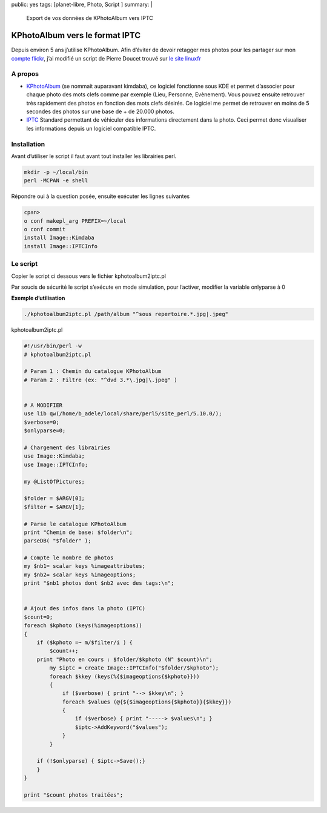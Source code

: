 public: yes
tags: [planet-libre, Photo, Script ]
summary: |
  Export de vos données de KPhotoAlbum vers IPTC

KPhotoAlbum vers le format IPTC
===============================

Depuis environ 5 ans j’utilise KPhotoAlbum. Afin d’éviter de devoir retagger mes photos pour les  partager sur mon `compte flickr <http://www.flickr.com/photos/b_adele/>`_, j’ai modifié un script de Pierre Doucet trouvé sur `le site linuxfr <http://linuxfr.org/~doucetp/20428.html>`_


A propos
--------

- `KPhotoAlbum <http://kphotoalbum.org/>`_ (se nommait auparavant kimdaba), ce logiciel fonctionne sous KDE et permet d’associer pour chaque photo des mots clefs comme par exemple (Lieu, Personne, Evènement).  Vous pouvez ensuite retrouver très rapidement des photos en fonction des mots clefs désirés. Ce logiciel me permet de retrouver en moins de 5 secondes des photos sur une base de + de 20.000 photos.

- `IPTC <http://fr.wikipedia.org/wiki/International_Press_Telecommunications_Council>`_ Standard permettant de véhiculer des informations directement dans la photo. Ceci permet donc visualiser les informations depuis un logiciel compatible IPTC.

Installation
------------

Avant d’utiliser le script il faut avant tout installer les librairies perl.

.. sourcecode:: perl

   mkdir -p ~/local/bin
   perl -MCPAN -e shell

Répondre oui à la question posée, ensuite exécuter les lignes suivantes

.. sourcecode:: perl

   cpan>
   o conf makepl_arg PREFIX=~/local
   o conf commit
   install Image::Kimdaba
   install Image::IPTCInfo

Le script
---------
Copier le script ci dessous vers le fichier kphotoalbum2iptc.pl

Par soucis de sécurité le script s’exécute en mode simulation, pour l’activer, modifier la variable onlyparse à 0


**Exemple d’utilisation**

.. sourcecode:: bash

   ./kphotoalbum2iptc.pl /path/album "^sous repertoire.*.jpg|.jpeg"

kphotoalbum2iptc.pl

.. sourcecode:: perl

   #!/usr/bin/perl -w
   # kphotoalbum2iptc.pl

   # Param 1 : Chemin du catalogue KPhotoAlbum
   # Param 2 : Filtre (ex: "^dvd 3.*\.jpg|\.jpeg" )


   # A MODIFIER
   use lib qw(/home/b_adele/local/share/perl5/site_perl/5.10.0/);
   $verbose=0;
   $onlyparse=0;

   # Chargement des librairies
   use Image::Kimdaba; 
   use Image::IPTCInfo; 

   my @ListOfPictures;

   $folder = $ARGV[0];
   $filter = $ARGV[1]; 

   # Parse le catalogue KPhotoAlbum
   print "Chemin de base: $folder\n";
   parseDB( "$folder" );

   # Compte le nombre de photos
   my $nb1= scalar keys %imageattributes;
   my $nb2= scalar keys %imageoptions;
   print "$nb1 photos dont $nb2 avec des tags:\n";


   # Ajout des infos dans la photo (IPTC)
   $count=0;
   foreach $kphoto (keys(%imageoptions))
   {
       if ($kphoto =~ m/$filter/i ) {
           $count++;
       print "Photo en cours : $folder/$kphoto (N° $count)\n";
           my $iptc = create Image::IPTCInfo("$folder/$kphoto");
           foreach $kkey (keys(%{$imageoptions{$kphoto}}))
           {
               if ($verbose) { print "--> $kkey\n"; }
               foreach $values (@{${$imageoptions{$kphoto}}{$kkey}})
               {
                   if ($verbose) { print "-----> $values\n"; }
                   $iptc->AddKeyword("$values");
               }
           }
    
       if (!$onlyparse) { $iptc->Save();}
       }
   }

   print "$count photos traitées";

.. raw:: html
         <div id="comments">


		 <h3 id="comments-title">20 réponses à <em>Export de vos données de KPhotoAlbum vers IPTC</em></h3>


		 <ol class="commentlist">
		 <li id="li-comment-5" class="comment even thread-even depth-1">
		 <div id="comment-5">
		 <div class="comment-author vcard">
		 <img width="40" height="40" class="avatar avatar-40 photo" src="http://0.gravatar.com/avatar/ac2ae9bc6f0c5b980cdca51af9c77ebd?s=40&amp;d=http%3A%2F%2F0.gravatar.com%2Favatar%2Fad516503a11cd5ca435acc9bb6523536%3Fs%3D40&amp;r=G" alt="">			<cite class="fn"><a class="url" rel="external nofollow" href="http://www.equinoxefr.org">Equinoxefr</a></cite> <span class="says">dit&nbsp;:</span>		</div><!-- .comment-author .vcard -->
		 
		 <div class="comment-meta commentmetadata"><a href="http://blog.jesuislibre.org/2009/04/export-vos-donnees-de-kphotoalbum-vers-iptc/comment-page-1/#comment-5">
		 20 avril 2009 à 13 h 38 min</a>		</div><!-- .comment-meta .commentmetadata -->

		 <div class="comment-body"><p>Salut,</p>
         <p>Amusant de voir un vieux script, fait il y a quelques années, retrouver une utilité <img class="wp-smiley" alt=";-)" src="http://blog.jesuislibre.org/wp-includes/images/smilies/icon_wink.gif"> </p>
         <p>Depuis quelques temps, je suis passé à F-spot sous Gnome, toujours avec l’aide de quelques scripts perl…</p>
         <p>Pierre</p>
         </div>

		 <div class="reply">
		 </div><!-- .reply -->
	     </div><!-- #comment-##  -->

	     </li>
	     <li id="li-comment-6" class="comment odd alt thread-odd thread-alt depth-1">
		 <div id="comment-6">
		 <div class="comment-author vcard">
		 <img width="40" height="40" class="avatar avatar-40 photo" src="http://1.gravatar.com/avatar/f068e9c2522ba565fb6d150dfe096f88?s=40&amp;d=http%3A%2F%2F1.gravatar.com%2Favatar%2Fad516503a11cd5ca435acc9bb6523536%3Fs%3D40&amp;r=G" alt="">			<cite class="fn">moSaN</cite> <span class="says">dit&nbsp;:</span>		</div><!-- .comment-author .vcard -->
		 
		 <div class="comment-meta commentmetadata"><a href="http://blog.jesuislibre.org/2009/04/export-vos-donnees-de-kphotoalbum-vers-iptc/comment-page-1/#comment-6">
		 20 avril 2009 à 15 h 23 min</a>		</div><!-- .comment-meta .commentmetadata -->

		 <div class="comment-body"><p>Juste pour être certain de bien comprendre le script. Je suis loin de tout comprendre dès qu’il s’agit de perl.</p>
         <p>Pour désactiver le mode simulation il faut changer la variable «onlyparse» mais je ne vois aucune référence à cette variable dans le bout de code.<br>
         Ne serait-ce pas plutôt la variable «verbose».</p>
         <p>Ou alors la variable «onlyparse» est une variable associée à IPTC qui bloque la fonction d’écriture Save() ?</p>
         </div>

		 <div class="reply">
		 </div><!-- .reply -->
	     </div><!-- #comment-##  -->

	     </li>
	     <li id="li-comment-7" class="comment even thread-even depth-1">
		 <div id="comment-7">
		 <div class="comment-author vcard">
		 <img width="40" height="40" class="avatar avatar-40 photo" src="http://1.gravatar.com/avatar/7f435d6198e0dcbb633de9676b00a28d?s=40&amp;d=http%3A%2F%2F1.gravatar.com%2Favatar%2Fad516503a11cd5ca435acc9bb6523536%3Fs%3D40&amp;r=G" alt="">			<cite class="fn">davitof</cite> <span class="says">dit&nbsp;:</span>		</div><!-- .comment-author .vcard -->
		 
		 <div class="comment-meta commentmetadata"><a href="http://blog.jesuislibre.org/2009/04/export-vos-donnees-de-kphotoalbum-vers-iptc/comment-page-1/#comment-7">
		 20 avril 2009 à 17 h 20 min</a>		</div><!-- .comment-meta .commentmetadata -->

		 <div class="comment-body"><p>Euh, je ne connais pas perl, alors je dis surement une bêtise, mais tu es sûr, pour la variable onlyparse? Je n’en vois pas trace dans le script…</p>
         </div>

		 <div class="reply">
		 </div><!-- .reply -->
	     </div><!-- #comment-##  -->

	     </li>
	     <li id="li-comment-8" class="comment byuser comment-author-b_adele bypostauthor odd alt thread-odd thread-alt depth-1">
		 <div id="comment-8">
		 <div class="comment-author vcard">
		 <img width="40" height="40" class="avatar avatar-40 photo" src="http://1.gravatar.com/avatar/f4a804b1c2256bdefb9674105039dd98?s=40&amp;d=http%3A%2F%2F1.gravatar.com%2Favatar%2Fad516503a11cd5ca435acc9bb6523536%3Fs%3D40&amp;r=G" alt="">			<cite class="fn"><a class="url" rel="external nofollow" href="http://www.jesuislibre.org">b_adele</a></cite> <span class="says">dit&nbsp;:</span>		</div><!-- .comment-author .vcard -->
		 
		 <div class="comment-meta commentmetadata"><a href="http://blog.jesuislibre.org/2009/04/export-vos-donnees-de-kphotoalbum-vers-iptc/comment-page-1/#comment-8">
		 20 avril 2009 à 21 h 02 min</a>		</div><!-- .comment-meta .commentmetadata -->

		 <div class="comment-body"><p>Rien de tout çà <img class="wp-smiley" alt=":)" src="http://blog.jesuislibre.org/wp-includes/images/smilies/icon_smile.gif"> , ce n’était pas le bon code, j’ai corrigé l’article.</p>
         </div>

		 <div class="reply">
		 </div><!-- .reply -->
	     </div><!-- #comment-##  -->

	     </li>
	     <li id="li-comment-10" class="comment even thread-even depth-1">
		 <div id="comment-10">
		 <div class="comment-author vcard">
		 <img width="40" height="40" class="avatar avatar-40 photo" src="http://1.gravatar.com/avatar/7f435d6198e0dcbb633de9676b00a28d?s=40&amp;d=http%3A%2F%2F1.gravatar.com%2Favatar%2Fad516503a11cd5ca435acc9bb6523536%3Fs%3D40&amp;r=G" alt="">			<cite class="fn">davitof</cite> <span class="says">dit&nbsp;:</span>		</div><!-- .comment-author .vcard -->
		 
		 <div class="comment-meta commentmetadata"><a href="http://blog.jesuislibre.org/2009/04/export-vos-donnees-de-kphotoalbum-vers-iptc/comment-page-1/#comment-10">
		 20 avril 2009 à 22 h 01 min</a>		</div><!-- .comment-meta .commentmetadata -->

		 <div class="comment-body"><p>@moSaN: je ne crois pas que ce soit verbose. Aussi bien par le sens du mot «&nbsp;verbose&nbsp;» en anglais que par ce que je crois comprendre du script, je pense que la variable verbose sert uniquement à afficher plus d’informations en cours d’exécution.</p>
         </div>

		 <div class="reply">
		 </div><!-- .reply -->
	     </div><!-- #comment-##  -->

	     </li>
	     <li id="li-comment-11" class="comment odd alt thread-odd thread-alt depth-1">
		 <div id="comment-11">
		 <div class="comment-author vcard">
		 <img width="40" height="40" class="avatar avatar-40 photo" src="http://1.gravatar.com/avatar/7f435d6198e0dcbb633de9676b00a28d?s=40&amp;d=http%3A%2F%2F1.gravatar.com%2Favatar%2Fad516503a11cd5ca435acc9bb6523536%3Fs%3D40&amp;r=G" alt="">			<cite class="fn">davitof</cite> <span class="says">dit&nbsp;:</span>		</div><!-- .comment-author .vcard -->
		 
		 <div class="comment-meta commentmetadata"><a href="http://blog.jesuislibre.org/2009/04/export-vos-donnees-de-kphotoalbum-vers-iptc/comment-page-1/#comment-11">
		 20 avril 2009 à 22 h 03 min</a>		</div><!-- .comment-meta .commentmetadata -->

		 <div class="comment-body"><p>@b_adele: ah ben là oui, je comprends <img class="wp-smiley" alt=":-)" src="http://blog.jesuislibre.org/wp-includes/images/smilies/icon_smile.gif">  C’est vrai que le perl ressemble au php. Ou plutôkt le contraire <img class="wp-smiley" alt=";-)" src="http://blog.jesuislibre.org/wp-includes/images/smilies/icon_wink.gif"> </p>
         </div>

		 <div class="reply">
		 </div><!-- .reply -->
	     </div><!-- #comment-##  -->

	     </li>
	     <li id="li-comment-13" class="comment even thread-even depth-1">
		 <div id="comment-13">
		 <div class="comment-author vcard">
		 <img width="40" height="40" class="avatar avatar-40 photo" src="http://1.gravatar.com/avatar/d25e7ff6feea9e6fc33d2d57d722f6c9?s=40&amp;d=http%3A%2F%2F1.gravatar.com%2Favatar%2Fad516503a11cd5ca435acc9bb6523536%3Fs%3D40&amp;r=G" alt="">			<cite class="fn"><a class="url" rel="external nofollow" href="http://www.road2mayotte.org/blog/">Christophe</a></cite> <span class="says">dit&nbsp;:</span>		</div><!-- .comment-author .vcard -->
		 
		 <div class="comment-meta commentmetadata"><a href="http://blog.jesuislibre.org/2009/04/export-vos-donnees-de-kphotoalbum-vers-iptc/comment-page-1/#comment-13">
		 21 avril 2009 à 7 h 58 min</a>		</div><!-- .comment-meta .commentmetadata -->

		 <div class="comment-body"><p>Bonjour, </p>
         <p>Sinon, il y a Sagittarius :</p>
         <p><a rel="nofollow" href="http://ubunteros.tuxfamily.org/spip.php?article185">http://ubunteros.tuxfamily.org/spip.php?article185</a></p>
         <p>@+</p>
         </div>

		 <div class="reply">
		 </div><!-- .reply -->
	     </div><!-- #comment-##  -->

	     </li>
	     <li id="li-comment-15" class="comment byuser comment-author-b_adele bypostauthor odd alt thread-odd thread-alt depth-1">
		 <div id="comment-15">
		 <div class="comment-author vcard">
		 <img width="40" height="40" class="avatar avatar-40 photo" src="http://1.gravatar.com/avatar/f4a804b1c2256bdefb9674105039dd98?s=40&amp;d=http%3A%2F%2F1.gravatar.com%2Favatar%2Fad516503a11cd5ca435acc9bb6523536%3Fs%3D40&amp;r=G" alt="">			<cite class="fn"><a class="url" rel="external nofollow" href="http://www.jesuislibre.org">b_adele</a></cite> <span class="says">dit&nbsp;:</span>		</div><!-- .comment-author .vcard -->
		 
		 <div class="comment-meta commentmetadata"><a href="http://blog.jesuislibre.org/2009/04/export-vos-donnees-de-kphotoalbum-vers-iptc/comment-page-1/#comment-15">
		 21 avril 2009 à 8 h 44 min</a>		</div><!-- .comment-meta .commentmetadata -->

		 <div class="comment-body"><p>@Christophe, je ne connaissais pas Sagittarius, néanmoins il ne semble pas pouvoir exporter les tags déjà saisies dans KPhotoAlbum vers le format IPTC, le but du script est justement d’éviter de ressaisir les informations déjà saisies précédemment sur KPhotoAlbum.</p>
         </div>

		 <div class="reply">
		 </div><!-- .reply -->
	     </div><!-- #comment-##  -->

	     </li>
	     <li id="li-comment-16" class="comment even thread-even depth-1">
		 <div id="comment-16">
		 <div class="comment-author vcard">
		 <img width="40" height="40" class="avatar avatar-40 photo" src="http://1.gravatar.com/avatar/f068e9c2522ba565fb6d150dfe096f88?s=40&amp;d=http%3A%2F%2F1.gravatar.com%2Favatar%2Fad516503a11cd5ca435acc9bb6523536%3Fs%3D40&amp;r=G" alt="">			<cite class="fn">moSaN</cite> <span class="says">dit&nbsp;:</span>		</div><!-- .comment-author .vcard -->
		 
		 <div class="comment-meta commentmetadata"><a href="http://blog.jesuislibre.org/2009/04/export-vos-donnees-de-kphotoalbum-vers-iptc/comment-page-1/#comment-16">
		 21 avril 2009 à 10 h 32 min</a>		</div><!-- .comment-meta .commentmetadata -->

		 <div class="comment-body"><p>Merci b_adele pour ce script qui devrait m’éviter bien du boulot <img class="wp-smiley" alt=":)" src="http://blog.jesuislibre.org/wp-includes/images/smilies/icon_smile.gif"> </p>
         </div>

		 <div class="reply">
		 </div><!-- .reply -->
	     </div><!-- #comment-##  -->

	     </li>
	     <li id="li-comment-18" class="comment odd alt thread-odd thread-alt depth-1">
		 <div id="comment-18">
		 <div class="comment-author vcard">
		 <img width="40" height="40" class="avatar avatar-40 photo" src="http://0.gravatar.com/avatar/2114a35cac7412d33a932859042b8006?s=40&amp;d=http%3A%2F%2F0.gravatar.com%2Favatar%2Fad516503a11cd5ca435acc9bb6523536%3Fs%3D40&amp;r=G" alt="">			<cite class="fn"><a class="url" rel="external nofollow" href="http://fromlugdunum.free.fr/blog">fromlugdunum</a></cite> <span class="says">dit&nbsp;:</span>		</div><!-- .comment-author .vcard -->
		 
		 <div class="comment-meta commentmetadata"><a href="http://blog.jesuislibre.org/2009/04/export-vos-donnees-de-kphotoalbum-vers-iptc/comment-page-1/#comment-18">
		 24 avril 2009 à 15 h 30 min</a>		</div><!-- .comment-meta .commentmetadata -->

		 <div class="comment-body"><p>Fspot gère mes TAG directement dans flickr…c’est pratique.</p>
         </div>

		 <div class="reply">
		 </div><!-- .reply -->
	     </div><!-- #comment-##  -->

	     </li>
	     <li id="li-comment-63" class="comment even thread-even depth-1">
		 <div id="comment-63">
		 <div class="comment-author vcard">
		 <img width="40" height="40" class="avatar avatar-40 photo" src="http://0.gravatar.com/avatar/2480dac63eb17c950bf870cb5c28e38f?s=40&amp;d=http%3A%2F%2F0.gravatar.com%2Favatar%2Fad516503a11cd5ca435acc9bb6523536%3Fs%3D40&amp;r=G" alt="">			<cite class="fn">Teebo</cite> <span class="says">dit&nbsp;:</span>		</div><!-- .comment-author .vcard -->
		 
		 <div class="comment-meta commentmetadata"><a href="http://blog.jesuislibre.org/2009/04/export-vos-donnees-de-kphotoalbum-vers-iptc/comment-page-1/#comment-63">
		 6 février 2010 à 12 h 31 min</a>		</div><!-- .comment-meta .commentmetadata -->

		 <div class="comment-body"><p>Bonjour,<br>
         Depuis hier soir je me demande bien comment changer de logiciel sans perdre mes infos rentrées dans Kphotoalbum, et là ce matin, miracle, je tombe sur ce post (désolé de jouer les archéologues <img class="wp-smiley" alt=";)" src="http://blog.jesuislibre.org/wp-includes/images/smilies/icon_wink.gif">  ), j’essaye donc comme indiqué, il semble que l’installation se passe bien (Warning usually Harmless de YAML) mais quand j’essaye de lancer le script :<br>
         BEGIN failed&ndash;compilation aborted at ./kphotoalbum2iptc.pl line 14.</p>
         <p>Je suis sous Ubuntu Koala.<br>
         Quelqu’un aurait une idée pour moi?</p>
         </div>

		 <div class="reply">
		 </div><!-- .reply -->
	     </div><!-- #comment-##  -->

	     </li>
	     <li id="li-comment-64" class="comment odd alt thread-odd thread-alt depth-1">
		 <div id="comment-64">
		 <div class="comment-author vcard">
		 <img width="40" height="40" class="avatar avatar-40 photo" src="http://0.gravatar.com/avatar/2480dac63eb17c950bf870cb5c28e38f?s=40&amp;d=http%3A%2F%2F0.gravatar.com%2Favatar%2Fad516503a11cd5ca435acc9bb6523536%3Fs%3D40&amp;r=G" alt="">			<cite class="fn">Teebo</cite> <span class="says">dit&nbsp;:</span>		</div><!-- .comment-author .vcard -->
		 
		 <div class="comment-meta commentmetadata"><a href="http://blog.jesuislibre.org/2009/04/export-vos-donnees-de-kphotoalbum-vers-iptc/comment-page-1/#comment-64">
		 6 février 2010 à 14 h 21 min</a>		</div><!-- .comment-meta .commentmetadata -->

		 <div class="comment-body"><p>EDIT: On oublie tout, appelez moi stupide, j’avais pas changé le chemin (celui directement sous le gros «&nbsp;A MODIFIER&nbsp;», oui oui, celui là même…</p>
         </div>

		 <div class="reply">
		 </div><!-- .reply -->
	     </div><!-- #comment-##  -->

	     </li>
	     <li id="li-comment-100" class="comment even thread-even depth-1">
		 <div id="comment-100">
		 <div class="comment-author vcard">
		 <img width="40" height="40" class="avatar avatar-40 photo" src="http://0.gravatar.com/avatar/ad0b9b83ce3a7c702b200bc48fdaa8da?s=40&amp;d=http%3A%2F%2F0.gravatar.com%2Favatar%2Fad516503a11cd5ca435acc9bb6523536%3Fs%3D40&amp;r=G" alt="">			<cite class="fn">Chaland</cite> <span class="says">dit&nbsp;:</span>		</div><!-- .comment-author .vcard -->
		 
		 <div class="comment-meta commentmetadata"><a href="http://blog.jesuislibre.org/2009/04/export-vos-donnees-de-kphotoalbum-vers-iptc/comment-page-1/#comment-100">
		 30 novembre 2010 à 0 h 25 min</a>		</div><!-- .comment-meta .commentmetadata -->

		 <div class="comment-body"><p>Je voudrais bien pouvoir transférer les infos de 10000photos de kphotoalbum sur Digikam.<br>
         J’ai essayé le script mais je ni arrive pas . Voici ce que j’ai fait :<br>
         Image ::kimdaba et Image::IPTCInfo sont bien installés.<br>
         [root@sonypierre home]# ./kphotoalbum2iptc.pl /pierre/kphotoalbum.<br>
         Le script se trouve dans home . Kphotoalbum est situé dans home/pierre.<br>
         Voici le script:<br>
         #! /usr/bin/perl -w<br>
         # kphotoalbum2iptc.pl</p>
         <p># Param 1 : /pierre<br>
         # Param 2 : «&nbsp;\.jpeg&nbsp;» </p>
         <p># A MODIFIER</p>
         <p>use lib qw(/pierre/local/share/perl5/site_perl/5.10.0/);<br>
         $verbose=0;<br>
         $onlyparse=0;</p>
         <p># Chargement des librairies<br>
         use Image::Kimdaba;<br>
         use Image::IPTCInfo;</p>
         <p>my @ListOfPictures;</p>
         <p>$folder = $ARGV[0];<br>
         $filter = $ARGV[1];</p>
         <p># Parse le catalogue KPhotoAlbum<br>
         print «&nbsp;Chemin de base: $folder\n&nbsp;»;<br>
         parseDB( «&nbsp;$folder&nbsp;» );</p>
         <p># Compte le nombre de photos<br>
         my $nb1= scalar keys %imageattributes;<br>
         my $nb2= scalar keys %imageoptions;<br>
         print «&nbsp;$nb1 photos dont $nb2 avec des tags:\n&nbsp;»;</p>
         <p># Ajout des infos dans la photo (IPTC)<br>
         $count=0;<br>
         foreach $kphoto (keys(%imageoptions))<br>
         {<br>
         if ($kphoto =~ m/$filter/i ) {<br>
         $count++;<br>
         print «&nbsp;Photo en cours : $folder/$kphoto (N° $count)\n&nbsp;»;<br>
         my $iptc = create Image::IPTCInfo(«&nbsp;$folder/$kphoto&nbsp;»);<br>
         foreach $kkey (keys(%{$imageoptions{$kphoto}}))<br>
         {<br>
         if ($verbose) { print «&nbsp;&ndash;&gt; $kkey\n&nbsp;»; }<br>
         foreach $values (@{${$imageoptions{$kphoto}}{$kkey}})<br>
         {<br>
         if ($verbose) { print «&nbsp;&mdash;&ndash;&gt; $values\n&nbsp;»; }<br>
         $iptc-&gt;AddKeyword(«&nbsp;$values&nbsp;»);<br>
         }<br>
         }</p>
         <p>    if (!$onlyparse) { $iptc-&gt;Save();}<br>
         }<br>
         }</p>
         <p>print «&nbsp;$count photos traitées&nbsp;»; </p>
         <p>Lorsque je le lance Voici le résultat il s’arrête à la ligne 26.<br>
         [root@sonypierre home]# ./kphotoalbum2iptc.pl /home/pierre/kphotoalbum<br>
         Chemin de base: /home/pierre/kphotoalbum<br>
         Can not find KimDaBa’s database at ./kphotoalbum2iptc.pl line 26.</p>
         <p>Pouvez vous m’aider? Merci</p>
         </div>

		 <div class="reply">
		 </div><!-- .reply -->
	     </div><!-- #comment-##  -->

	     </li>
	     <li id="li-comment-101" class="comment odd alt thread-odd thread-alt depth-1">
		 <div id="comment-101">
		 <div class="comment-author vcard">
		 <img width="40" height="40" class="avatar avatar-40 photo" src="http://0.gravatar.com/avatar/ad0b9b83ce3a7c702b200bc48fdaa8da?s=40&amp;d=http%3A%2F%2F0.gravatar.com%2Favatar%2Fad516503a11cd5ca435acc9bb6523536%3Fs%3D40&amp;r=G" alt="">			<cite class="fn">Chaland</cite> <span class="says">dit&nbsp;:</span>		</div><!-- .comment-author .vcard -->
		 
		 <div class="comment-meta commentmetadata"><a href="http://blog.jesuislibre.org/2009/04/export-vos-donnees-de-kphotoalbum-vers-iptc/comment-page-1/#comment-101">
		 30 novembre 2010 à 11 h 57 min</a>		</div><!-- .comment-meta .commentmetadata -->

		 <div class="comment-body"><p>Désolé j’ai fait une erreur mon album s’appelle Kphotoalbum avec un K majuscule.<br>
         Maintenant j’ai l’anomalie suivante:<br>
         /home/pierre/Kphotoalbum: /home/pierre/Kphotoalbum</p>
         <p>reference to invalid character number at line 1040, column 48, byte 46620 at /usr/lib/perl5/vendor_perl/5.10.1/i386-linux-thread-multi/XML/Parser.pm line 187<br>
         Avez-vous une idée? Merci</p>
         </div>

		 <div class="reply">
		 </div><!-- .reply -->
	     </div><!-- #comment-##  -->

	     </li>
	     <li id="li-comment-103" class="comment even thread-even depth-1">
		 <div id="comment-103">
		 <div class="comment-author vcard">
		 <img width="40" height="40" class="avatar avatar-40 photo" src="http://0.gravatar.com/avatar/ebaf214bab53f237fef6699801928544?s=40&amp;d=http%3A%2F%2F0.gravatar.com%2Favatar%2Fad516503a11cd5ca435acc9bb6523536%3Fs%3D40&amp;r=G" alt="">			<cite class="fn">Keuronde</cite> <span class="says">dit&nbsp;:</span>		</div><!-- .comment-author .vcard -->
		 
		 <div class="comment-meta commentmetadata"><a href="http://blog.jesuislibre.org/2009/04/export-vos-donnees-de-kphotoalbum-vers-iptc/comment-page-1/#comment-103">
		 8 décembre 2010 à 16 h 10 min</a>		</div><!-- .comment-meta .commentmetadata -->

		 <div class="comment-body"><p>=&gt; Chaland<br>
         A ta place, j’ouvrirai le fichier XML pour voir ce qui se trouve à la ligne 1040, colonne 48. Il y a peut-être un caractère étrange qui te donnera une idée sur ce qui ne va pas…</p>
         </div>

		 <div class="reply">
		 </div><!-- .reply -->
	     </div><!-- #comment-##  -->

	     </li>
	     <li id="li-comment-233" class="comment odd alt thread-odd thread-alt depth-1">
		 <div id="comment-233">
		 <div class="comment-author vcard">
		 <img width="40" height="40" class="avatar avatar-40 photo" src="http://0.gravatar.com/avatar/ad0b9b83ce3a7c702b200bc48fdaa8da?s=40&amp;d=http%3A%2F%2F0.gravatar.com%2Favatar%2Fad516503a11cd5ca435acc9bb6523536%3Fs%3D40&amp;r=G" alt="">			<cite class="fn">Chaland</cite> <span class="says">dit&nbsp;:</span>		</div><!-- .comment-author .vcard -->
		 
		 <div class="comment-meta commentmetadata"><a href="http://blog.jesuislibre.org/2009/04/export-vos-donnees-de-kphotoalbum-vers-iptc/comment-page-1/#comment-233">
		 28 octobre 2011 à 12 h 33 min</a>		</div><!-- .comment-meta .commentmetadata -->

		 <div class="comment-body"><p>kphotoalbum2iptc.pl<br>
         ! /usr/bin/perl -w<br>
         # kphotoalbum2iptc.pl</p>
         <p># Param 1 : /home/pierre<br>
         # Param 2 : &lt;&gt;</p>
         <p># A MODIFIER<br>
         use lib qw(/home/pierre/local/share/perl5/site_perl/5.12.3/);<br>
         $verbose=0;<br>
         $onlyparse=0;</p>
         <p># Chargement des librairies<br>
         use Image::Kimdaba;<br>
         use Image::IPTCInfo;</p>
         <p>my @ListOfPictures;</p>
         <p>$folder = $ARGV[0];<br>
         $filter = $ARGV[1];</p>
         <p># Parse le catalogue kphotoalbumavec<br>
         print «&nbsp;/home/pierre/kphotoalbum:$folder\n&nbsp;»;<br>
         parseDB( «&nbsp;$folder&nbsp;» );</p>
         <p># Compte le nombre de photos<br>
         my $nb1= scalar keys %imageattributes;<br>
         my $nb2= scalar keys %imageoptions;<br>
         print «&nbsp;$nb1 photos dont $nb2 avec des tags:\n&nbsp;»;</p>
         <p># Ajout des infos dans la photo (IPTC)<br>
         $count=0;<br>
         foreach $kphoto (keys(%imageoptions))<br>
         {<br>
         if ($kphoto =~ m/$filter/i ) {<br>
         $count++;<br>
         print «&nbsp;Photo en cours : $folder/$kphoto (N° $count)\n&nbsp;»;<br>
         my $iptc = create Image::IPTCInfo(«&nbsp;$folder/$kphoto&nbsp;»);<br>
         foreach $kkey (keys(%{$imageoptions{$kphoto}}))<br>
         {<br>
         if ($verbose) { print «&nbsp;&ndash;&gt; $kkey\n&nbsp;»; }<br>
         foreach $values (@{${$imageoptions{$kphoto}}{$kkey}})<br>
         {<br>
         if ($verbose) { print «&nbsp;&mdash;&ndash;&gt; $values\n&nbsp;»; }<br>
         $iptc-&gt;AddKeyword(«&nbsp;$values&nbsp;»);<br>
         }<br>
         }</p>
         <p>    if (!$onlyparse) { $iptc-&gt;Save();}<br>
         }<br>
         }</p>
         <p>print «&nbsp;$count photos traitées&nbsp;»; </p>
         <p>Ce script depuis mon dernier commentaire a toujours bien fonctionner.<br>
         Aujourd’hui je suis passé à perl 5.12.3.<br>
         Le script stoppe la ligne 36 avec cette info:<br>
         «&nbsp;Use of uninitialized value $filter in regexp compilation at ./kphotoalbum2iptc.pl line 36.&nbsp;»<br>
         Il traite toutes les photos mais ne sort rien.<br>
         Avez vous une idée du problème?<br>
         Merci</p>
         </div>

		 <div class="reply">
		 </div><!-- .reply -->
	     </div><!-- #comment-##  -->

	     </li>
	     <li id="li-comment-234" class="comment byuser comment-author-b_adele bypostauthor even thread-even depth-1">
		 <div id="comment-234">
		 <div class="comment-author vcard">
		 <img width="40" height="40" class="avatar avatar-40 photo" src="http://1.gravatar.com/avatar/f4a804b1c2256bdefb9674105039dd98?s=40&amp;d=http%3A%2F%2F1.gravatar.com%2Favatar%2Fad516503a11cd5ca435acc9bb6523536%3Fs%3D40&amp;r=G" alt="">			<cite class="fn"><a class="url" rel="external nofollow" href="http://www.jesuislibre.org">b_adele</a></cite> <span class="says">dit&nbsp;:</span>		</div><!-- .comment-author .vcard -->
		 
		 <div class="comment-meta commentmetadata"><a href="http://blog.jesuislibre.org/2009/04/export-vos-donnees-de-kphotoalbum-vers-iptc/comment-page-1/#comment-234">
		 28 octobre 2011 à 13 h 10 min</a>		</div><!-- .comment-meta .commentmetadata -->

		 <div class="comment-body"><p>Avez vous indiquer les 2 paramètres lors du lancement de votre commande ? Il semblerait que la variable $filter soit vide. Sinon je ne vois pas.</p>
         </div>

		 <div class="reply">
		 </div><!-- .reply -->
	     </div><!-- #comment-##  -->

	     </li>
	     <li id="li-comment-235" class="comment odd alt thread-odd thread-alt depth-1">
		 <div id="comment-235">
		 <div class="comment-author vcard">
		 <img width="40" height="40" class="avatar avatar-40 photo" src="http://0.gravatar.com/avatar/ad0b9b83ce3a7c702b200bc48fdaa8da?s=40&amp;d=http%3A%2F%2F0.gravatar.com%2Favatar%2Fad516503a11cd5ca435acc9bb6523536%3Fs%3D40&amp;r=G" alt="">			<cite class="fn">Chaland</cite> <span class="says">dit&nbsp;:</span>		</div><!-- .comment-author .vcard -->
		 
		 <div class="comment-meta commentmetadata"><a href="http://blog.jesuislibre.org/2009/04/export-vos-donnees-de-kphotoalbum-vers-iptc/comment-page-1/#comment-235">
		 28 octobre 2011 à 16 h 04 min</a>		</div><!-- .comment-meta .commentmetadata -->

		 <div class="comment-body"><p>Je ne comprend pas. En fait j’ai ceci: Param 2 : &lt;&gt;<br>
         Est ce correct?<br>
         De plus j’ai un problème sur cpan je ne peux installer per5 qu’en root et sur /root/local pourquoi?</p>
         </div>

		 <div class="reply">
		 </div><!-- .reply -->
	     </div><!-- #comment-##  -->

	     </li>
	     <li id="li-comment-236" class="comment even thread-even depth-1">
		 <div id="comment-236">
		 <div class="comment-author vcard">
		 <img width="40" height="40" class="avatar avatar-40 photo" src="http://0.gravatar.com/avatar/ad0b9b83ce3a7c702b200bc48fdaa8da?s=40&amp;d=http%3A%2F%2F0.gravatar.com%2Favatar%2Fad516503a11cd5ca435acc9bb6523536%3Fs%3D40&amp;r=G" alt="">			<cite class="fn">Chaland</cite> <span class="says">dit&nbsp;:</span>		</div><!-- .comment-author .vcard -->
		 
		 <div class="comment-meta commentmetadata"><a href="http://blog.jesuislibre.org/2009/04/export-vos-donnees-de-kphotoalbum-vers-iptc/comment-page-1/#comment-236">
		 28 octobre 2011 à 16 h 09 min</a>		</div><!-- .comment-meta .commentmetadata -->

		 <div class="comment-body"><p>param 2 :*\.jpeg</p>
         </div>

		 <div class="reply">
		 </div><!-- .reply -->
	     </div><!-- #comment-##  -->

	     </li>
	     <li id="li-comment-237" class="comment odd alt thread-odd thread-alt depth-1">
		 <div id="comment-237">
		 <div class="comment-author vcard">
		 <img width="40" height="40" class="avatar avatar-40 photo" src="http://0.gravatar.com/avatar/ad0b9b83ce3a7c702b200bc48fdaa8da?s=40&amp;d=http%3A%2F%2F0.gravatar.com%2Favatar%2Fad516503a11cd5ca435acc9bb6523536%3Fs%3D40&amp;r=G" alt="">			<cite class="fn">Chaland</cite> <span class="says">dit&nbsp;:</span>		</div><!-- .comment-author .vcard -->
		 
		 <div class="comment-meta commentmetadata"><a href="http://blog.jesuislibre.org/2009/04/export-vos-donnees-de-kphotoalbum-vers-iptc/comment-page-1/#comment-237">
		 28 octobre 2011 à 22 h 48 min</a>		</div><!-- .comment-meta .commentmetadata -->

		 <div class="comment-body"><p>Vous aviez raison au lancement  j’avais oublié les 2 paramètres.<br>
         Maintenant il traite toutes les données et affiche donnée en cours.<br>
         Par contre ,il n’édite pas le fichier IPTCI.<br>
         Merci de votre aide</p>
         </div>

		 <div class="reply">
		 </div><!-- .reply -->
	     </div><!-- #comment-##  -->

	     </li>
		 </ol>
         </div>

